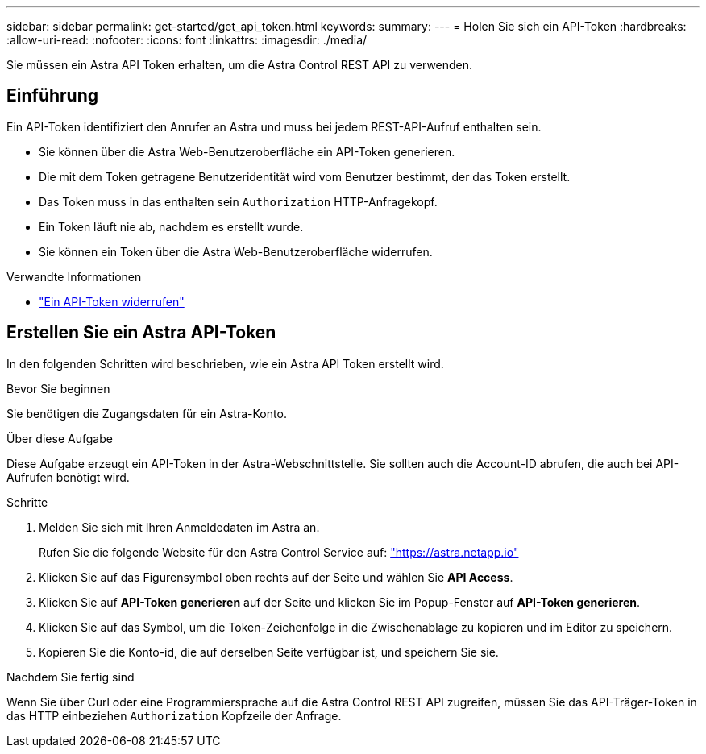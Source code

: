 ---
sidebar: sidebar 
permalink: get-started/get_api_token.html 
keywords:  
summary:  
---
= Holen Sie sich ein API-Token
:hardbreaks:
:allow-uri-read: 
:nofooter: 
:icons: font
:linkattrs: 
:imagesdir: ./media/


[role="lead"]
Sie müssen ein Astra API Token erhalten, um die Astra Control REST API zu verwenden.



== Einführung

Ein API-Token identifiziert den Anrufer an Astra und muss bei jedem REST-API-Aufruf enthalten sein.

* Sie können über die Astra Web-Benutzeroberfläche ein API-Token generieren.
* Die mit dem Token getragene Benutzeridentität wird vom Benutzer bestimmt, der das Token erstellt.
* Das Token muss in das enthalten sein `Authorization` HTTP-Anfragekopf.
* Ein Token läuft nie ab, nachdem es erstellt wurde.
* Sie können ein Token über die Astra Web-Benutzeroberfläche widerrufen.


.Verwandte Informationen
* link:../additional/revoke_token.html["Ein API-Token widerrufen"]




== Erstellen Sie ein Astra API-Token

In den folgenden Schritten wird beschrieben, wie ein Astra API Token erstellt wird.

.Bevor Sie beginnen
Sie benötigen die Zugangsdaten für ein Astra-Konto.

.Über diese Aufgabe
Diese Aufgabe erzeugt ein API-Token in der Astra-Webschnittstelle. Sie sollten auch die Account-ID abrufen, die auch bei API-Aufrufen benötigt wird.

.Schritte
. Melden Sie sich mit Ihren Anmeldedaten im Astra an.
+
Rufen Sie die folgende Website für den Astra Control Service auf: https://astra.netapp.io/["https://astra.netapp.io"^]

. Klicken Sie auf das Figurensymbol oben rechts auf der Seite und wählen Sie *API Access*.
. Klicken Sie auf *API-Token generieren* auf der Seite und klicken Sie im Popup-Fenster auf *API-Token generieren*.
. Klicken Sie auf das Symbol, um die Token-Zeichenfolge in die Zwischenablage zu kopieren und im Editor zu speichern.
. Kopieren Sie die Konto-id, die auf derselben Seite verfügbar ist, und speichern Sie sie.


.Nachdem Sie fertig sind
Wenn Sie über Curl oder eine Programmiersprache auf die Astra Control REST API zugreifen, müssen Sie das API-Träger-Token in das HTTP einbeziehen `Authorization` Kopfzeile der Anfrage.

